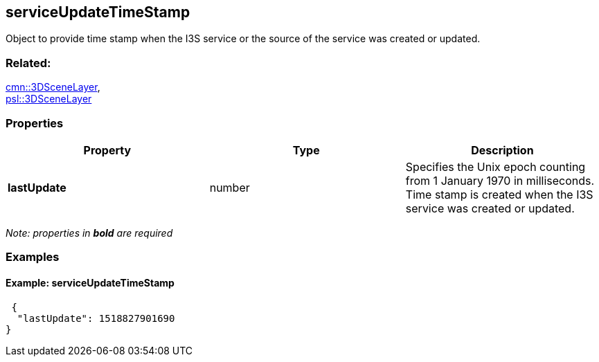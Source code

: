 == serviceUpdateTimeStamp

Object to provide time stamp when the I3S service or the source of the
service was created or updated.

=== Related:

link:3DSceneLayer.cmn.adoc[cmn::3DSceneLayer], +
link:3DSceneLayer.psl.adoc[psl::3DSceneLayer]

=== Properties

[width="100%",cols="34%,33%,33%",options="header",]
|===
|Property |Type |Description
|*lastUpdate* |number |Specifies the Unix epoch counting from 1 January
1970 in milliseconds. Time stamp is created when the I3S service was
created or updated.
|===

_Note: properties in *bold* are required_

=== Examples

==== Example: serviceUpdateTimeStamp

[source,json]
----
 {
  "lastUpdate": 1518827901690
} 
----
